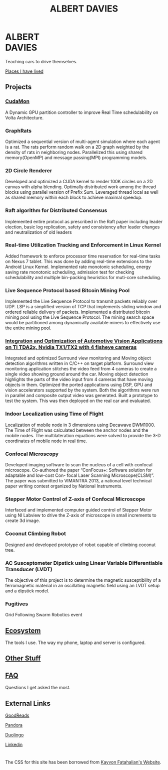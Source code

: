 #+TITLE: ALBERT DAVIES

@@html: <img style="float:right; border: #404040 1px solid;" src="photo.jpeg" width="325" alt="photo" />@@
* ALBERT@@html: <br>@@DAVIES

Teaching cars to drive themselves.

[[file:geohistory.org][Places I have lived]]

** Projects
*** [[file:cudamon.org][CudaMon]]
 A Dynamic GPU partition controller to improve Real Time schedulability on Volta Architecture.
*** GraphRats
 Optimized a sequential version of multi-agent simulation where each agent is a rat. The rats perform random walk on a 2D graph weighted by the density of rats in neighboring nodes.
 Parallelized this using shared memory(OpenMP) and message passing(MPI) programming models.
*** 2D Circle Renderer
 Developed and optimized a CUDA kernel to render 100K circles on a 2D canvas with alpha blending.
 Optimally distributed work among the thread blocks using parallel version of Prefix Sum. Leveraged thread local as well as shared memory within each block to achieve maximal speedup.
*** Raft algorithm for Distributed Consensus
 Implemented entire protocol as prescribed in the Raft paper including leader election, basic log replication, safety and consistency after leader changes and neutralization of old leaders
*** Real-time Utilization Tracking and Enforcement in Linux Kernel
 Added framework to enforce processor time reservation for real-time tasks on Nexus 7 tablet. This was done by adding real-time extensions to the Android Linux Kernel.
 Implemented rate monotonic scheduling, energy saving rate monotonic scheduling, admission test for checking schedulability and multiple bin-packing heuristics for muti-core scheduling.
*** Live Sequence Protocol based Bitcoin Mining Pool
 Implemented the Live Sequence Protocol to transmit packets reliably over UDP. LSP is a simplified version of TCP that implements sliding window and ordered reliable delivery of packets.
 Implemented a distributed bitcoin mining pool using the Live Sequence Protocol. The mining search space would be partitioned among dynamically available miners to effectively use the entire mining pool.
*** [[file:surroundview.org][Integration and Optimization of Automotive Vision Applications on TI TDA2x, Nvidia TX1/TX2 with 4 fisheye cameras]]
 Integrated and optimized Surround view monitoring and Moving object detection algorithms written in C/C++ on target platform.
 Surround view monitoring application stitches the video feed from 4 cameras to create a single video showing ground around the car.
 Moving object detection highlights the parts of the video input from 4 cameras that have moving objects in them.
 Optimized the ported applications using DSP, GPU and vision accelerators supported by the system. Both the algorithms were run in parallel and composite output video was generated.
 Built a prototype to test the system. This was then deployed on the real car and evaluated.
*** Indoor Localization using Time of Flight
 Localization of mobile node in 3 dimensions using Decawave DWM1000.
 The Time of Flight was calculated between the anchor nodes and the mobile nodes.
 The multilateration equations were solved to provide the 3-D coordinates of mobile node in real time.
*** Confocal Microscopy
 Developed imaging software to scan the nucleus of a cell with confocal microscope.
 Co-authored the paper “ConFocus+: Software solution for adaptable and low-cost Con-
 focal Laser Scanning Microscope(CLSM)”. The paper was submitted to VIMANTRA
 2013, a national level technical paper writing contest organized by National Instruments.
*** Stepper Motor Control of Z-axis of Confocal Microscope
 Interfaced and implemented computer guided control of Stepper Motor using NI Labview to drive the Z-axis of microscope in small increments to create 3d image.
*** Coconut Climbing Robot
 Designed and developed prototype of robot capable of climbing coconut tree.
*** AC Susceptometer Dipstick using Linear Variable Differentiable Transducer (LVDT)
 The objective of this project is to determine the magnetic susceptibility of a ferromagnetic material in an oscillating magnetic field using an LVDT setup and a dipstick model.
*** Fugitives
 Grid Following Swarm Robotics event

** [[file:ecosystem.org][Ecosystem]]
 The tools I use. The way my phone, laptop and server is configured.
** [[file:misc.org][Other Stuff]]
** [[file:faq.org][FAQ]]
 Questions I get asked the most.
** External Links
**** [[https://www.goodreads.com/user/show/70698325-albert-davies][GoodReads]]
**** [[https://www.pandora.com/profile/alb_d][Pandora]]
**** [[https://www.duolingo.com/alb_d][Duolingo]]
**** [[https://www.linkedin.com/in/albert-davies/][Linkedin]]

* 
The CSS for this site has been borrowed from [[https://graphics.stanford.edu/~kayvonf/][Kayvon Fatahalian's Website]].
